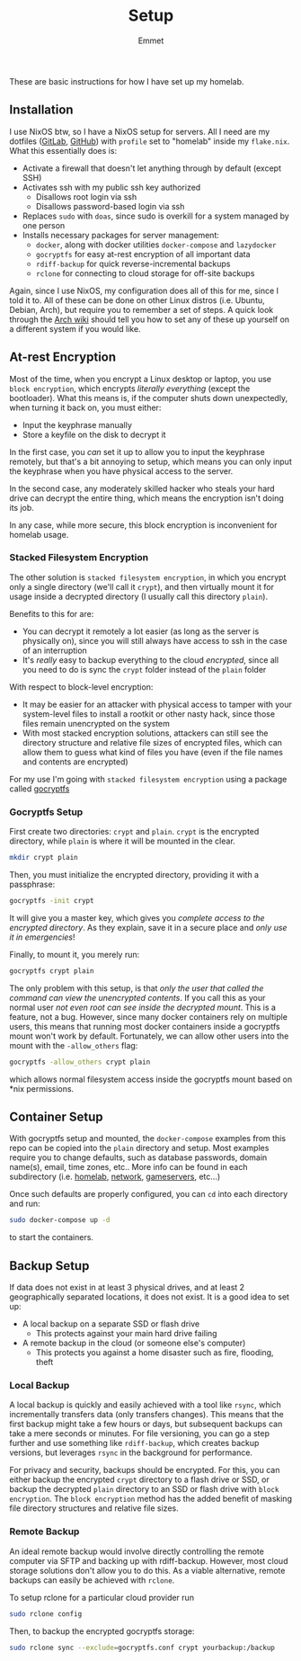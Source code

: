 #+title: Setup
#+author: Emmet

These are basic instructions for how I have set up my homelab.

** Installation
I use NixOS btw, so I have a NixOS setup for servers. All I need are my dotfiles ([[https://gitlab.com/librephoenix/nixos-config][GitLab]], [[https://github.com/librephoenix/nixos-config][GitHub]]) with =profile= set to "homelab" inside my =flake.nix=. What this essentially does is:
- Activate a firewall that doesn't let anything through by default (except SSH)
- Activates ssh with my public ssh key authorized
  - Disallows root login via ssh
  - Disallows password-based login via ssh
- Replaces =sudo= with =doas=, since sudo is overkill for a system managed by one person
- Installs necessary packages for server management:
  - =docker=, along with docker utilities =docker-compose= and =lazydocker=
  - =gocryptfs= for easy at-rest encryption of all important data
  - =rdiff-backup= for quick reverse-incremental backups
  - =rclone= for connecting to cloud storage for off-site backups

Again, since I use NixOS, my configuration does all of this for me, since I told it to. All of these can be done on other Linux distros (i.e. Ubuntu, Debian, Arch), but require you to remember a set of steps. A quick look through the [[https://wiki.archlinux.org/][Arch wiki]] should tell you how to set any of these up yourself on a different system if you would like.

** At-rest Encryption
Most of the time, when you encrypt a Linux desktop or laptop, you use =block encryption=, which encrypts /literally everything/ (except the bootloader). What this means is, if the computer shuts down unexpectedly, when turning it back on, you must either:
- Input the keyphrase manually
- Store a keyfile on the disk to decrypt it

In the first case, you /can/ set it up to allow you to input the keyphrase remotely, but that's a bit annoying to setup, which means you can only input the keyphrase when you have physical access to the server.

In the second case, any moderately skilled hacker who steals your hard drive can decrypt the entire thing, which means the encryption isn't doing its job.

In any case, while more secure, this block encryption is inconvenient for homelab usage.

*** Stacked Filesystem Encryption
The other solution is =stacked filesystem encryption=, in which you encrypt only a single directory (we'll call it =crypt=), and then virtually mount it for usage inside a decrypted directory (I usually call this directory =plain=).

Benefits to this for are:
- You can decrypt it remotely a lot easier (as long as the server is physically on), since you will still always have access to ssh in the case of an interruption
- It's /really/ easy to backup everything to the cloud /encrypted/, since all you need to do is sync the =crypt= folder instead of the =plain= folder

With respect to block-level encryption:
- It may be easier for an attacker with physical access to tamper with your system-level files to install a rootkit or other nasty hack, since those files remain unencrypted on the system
- With most stacked encryption solutions, attackers can still see the directory structure and relative file sizes of encrypted files, which can allow them to guess what kind of files you have (even if the file names and contents are encrypted)

For my use I'm going with =stacked filesystem encryption= using a package called [[https://nuetzlich.net/gocryptfs/][gocryptfs]]

*** Gocryptfs Setup
First create two directories: =crypt= and =plain=. =crypt= is the encrypted directory, while =plain= is where it will be mounted in the clear.
#+BEGIN_SRC sh :noexec
mkdir crypt plain
#+END_SRC

Then, you must initialize the encrypted directory, providing it with a passphrase:
#+BEGIN_SRC sh :noexec
gocryptfs -init crypt
#+END_SRC

It will give you a master key, which gives you /complete access to the encrypted directory/. As they explain, save it in a secure place and /only use it in emergencies/!

Finally, to mount it, you merely run:
#+BEGIN_SRC sh :noexec
gocryptfs crypt plain
#+END_SRC
The only problem with this setup, is that /only the user that called the command can view the unencrypted contents/. If you call this as your normal user /not even root can see inside the decrypted mount/. This is a feature, not a bug. However, since many docker containers rely on multiple users, this means that running most docker containers inside a gocryptfs mount won't work by default. Fortunately, we can allow other users into the mount with the =-allow_others= flag:
#+BEGIN_SRC sh :noexec
gocryptfs -allow_others crypt plain
#+END_SRC
which allows normal filesystem access inside the gocryptfs mount based on *nix permissions.

** Container Setup
With gocryptfs setup and mounted, the =docker-compose= examples from this repo can be copied into the =plain= directory and setup. Most examples require you to change defaults, such as database passwords, domain name(s), email, time zones, etc.. More info can be found in each subdirectory (i.e. [[./homelab][homelab]], [[./network][network]], [[./gameservers][gameservers]], etc...)

Once such defaults are properly configured, you can =cd= into each directory and run:
#+BEGIN_SRC sh :noexec
sudo docker-compose up -d
#+END_SRC
to start the containers.

** Backup Setup
If data does not exist in at least 3 physical drives, and at least 2 geographically separated locations, it does not exist. It is a good idea to set up:
- A local backup on a separate SSD or flash drive
  - This protects against your main hard drive failing
- A remote backup in the cloud (or someone else's computer)
  - This protects you against a home disaster such as fire, flooding, theft

*** Local Backup
A local backup is quickly and easily achieved with a tool like =rsync=, which incrementally transfers data (only transfers changes). This means that the first backup might take a few hours or days, but subsequent backups can take a mere seconds or minutes. For file versioning, you can go a step further and use something like =rdiff-backup=, which creates backup versions, but leverages =rsync= in the background for performance.

For privacy and security, backups should be encrypted. For this, you can either backup the encrypted =crypt= directory to a flash drive or SSD, or backup the decrypted =plain= directory to an SSD or flash drive with =block encryption=. The =block encryption= method has the added benefit of masking file directory structures and relative file sizes.

*** Remote Backup
An ideal remote backup would involve directly controlling the remote computer via SFTP and backing up with rdiff-backup. However, most cloud storage solutions don't allow you to do this. As a viable alternative, remote backups can easily be achieved with =rclone=.

To setup rclone for a particular cloud provider run
#+BEGIN_SRC sh :noexec
sudo rclone config
#+END_SRC

Then, to backup the encrypted gocryptfs storage:
#+BEGIN_SRC sh :noexec
sudo rclone sync --exclude=gocryptfs.conf crypt yourbackup:/backup
#+END_SRC
